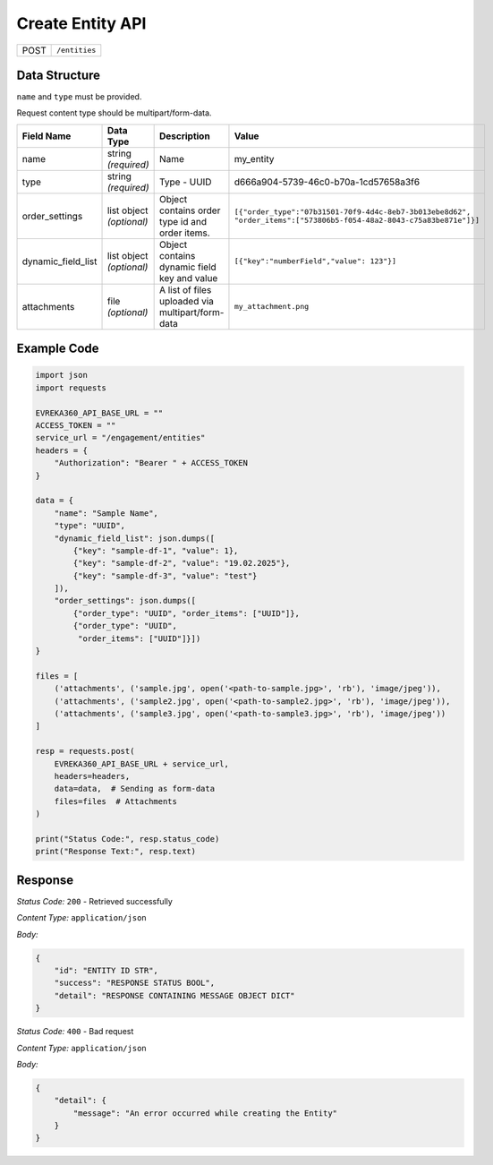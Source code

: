 Create Entity API
-----------------------------------

.. table::

   +-------------------+--------------------------------------------+
   | POST              | ``/entities``                              |
   +-------------------+--------------------------------------------+

Data Structure
^^^^^^^^^^^^^^^^^

``name`` and ``type`` must be provided.

Request content type should be multipart/form-data.

.. table::
    :width: 100%

    +-------------------------+--------------------------------------------------------------+---------------------------------------------------+------------------------------------------------------------------------------------+
    | Field Name              | Data Type                                                    | Description                                       | Value                                                                              |
    +=========================+==============================================================+===================================================+====================================================================================+
    | name                    | string *(required)*                                          | Name                                              | my_entity                                                                          |
    +-------------------------+--------------------------------------------------------------+---------------------------------------------------+------------------------------------------------------------------------------------+
    | type                    | string *(required)*                                          | Type - UUID                                       | d666a904-5739-46c0-b70a-1cd57658a3f6                                               |
    +-------------------------+--------------------------------------------------------------+---------------------------------------------------+------------------------------------------------------------------------------------+
    | order_settings          | list object *(optional)*                                     | Object contains order type id and order items.    | ``[{"order_type":"07b31501-70f9-4d4c-8eb7-3b013ebe8d62",                           |
    |                         |                                                              |                                                   | "order_items":["573806b5-f054-48a2-8043-c75a83be871e"]}]``                         |
    +-------------------------+--------------------------------------------------------------+---------------------------------------------------+------------------------------------------------------------------------------------+
    | dynamic_field_list      | list object *(optional)*                                     | Object contains dynamic field key and value       | ``[{"key":"numberField","value": 123"}]``                                          |
    +-------------------------+--------------------------------------------------------------+---------------------------------------------------+------------------------------------------------------------------------------------+
    | attachments             | file *(optional)*                                            | A list of files uploaded via multipart/form-data  | ``my_attachment.png``                                                              |
    +-------------------------+--------------------------------------------------------------+---------------------------------------------------+------------------------------------------------------------------------------------+

.. |br| raw:: html

      <br>

Example Code
^^^^^^^^^^^^^^^^^

.. code-block:: python

    import json
    import requests

    EVREKA360_API_BASE_URL = ""
    ACCESS_TOKEN = ""
    service_url = "/engagement/entities"
    headers = {
        "Authorization": "Bearer " + ACCESS_TOKEN
    }

    data = {
        "name": "Sample Name",
        "type": "UUID",
        "dynamic_field_list": json.dumps([
            {"key": "sample-df-1", "value": 1},
            {"key": "sample-df-2", "value": "19.02.2025"},
            {"key": "sample-df-3", "value": "test"}
        ]),
        "order_settings": json.dumps([
            {"order_type": "UUID", "order_items": ["UUID"]},
            {"order_type": "UUID",
             "order_items": ["UUID"]}])
    }

    files = [
        ('attachments', ('sample.jpg', open('<path-to-sample.jpg>', 'rb'), 'image/jpeg')),
        ('attachments', ('sample2.jpg', open('<path-to-sample2.jpg>', 'rb'), 'image/jpeg')),
        ('attachments', ('sample3.jpg', open('<path-to-sample3.jpg>', 'rb'), 'image/jpeg'))
    ]

    resp = requests.post(
        EVREKA360_API_BASE_URL + service_url,
        headers=headers,
        data=data,  # Sending as form-data
        files=files  # Attachments
    )

    print("Status Code:", resp.status_code)
    print("Response Text:", resp.text)


Response
^^^^^^^^^^^^^^^^^
*Status Code:* ``200`` - Retrieved successfully

*Content Type:* ``application/json``

*Body:*

.. code-block:: json

   {
       "id": "ENTITY ID STR",
       "success": "RESPONSE STATUS BOOL",
       "detail": "RESPONSE CONTAINING MESSAGE OBJECT DICT"
   }

*Status Code:* ``400`` - Bad request

*Content Type:* ``application/json``

*Body:*

.. code-block:: json

   {
       "detail": {
           "message": "An error occurred while creating the Entity"
       }
   }


